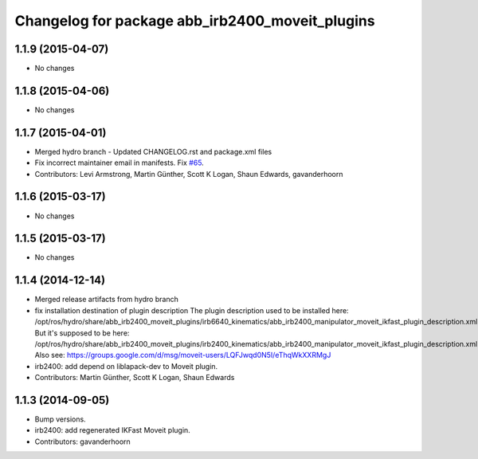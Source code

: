 ^^^^^^^^^^^^^^^^^^^^^^^^^^^^^^^^^^^^^^^^^^^^^^^^
Changelog for package abb_irb2400_moveit_plugins
^^^^^^^^^^^^^^^^^^^^^^^^^^^^^^^^^^^^^^^^^^^^^^^^

1.1.9 (2015-04-07)
------------------
* No changes

1.1.8 (2015-04-06)
------------------
* No changes

1.1.7 (2015-04-01)
------------------
* Merged hydro branch
  - Updated CHANGELOG.rst and package.xml files
* Fix incorrect maintainer email in manifests. Fix `#65 <https://github.com/Levi-Armstrong/abb/issues/65>`_.
* Contributors: Levi Armstrong, Martin Günther, Scott K Logan, Shaun Edwards, gavanderhoorn

1.1.6 (2015-03-17)
------------------
* No changes

1.1.5 (2015-03-17)
------------------
* No changes

1.1.4 (2014-12-14)
------------------
* Merged release artifacts from hydro branch
* fix installation destination of plugin description
  The plugin description used to be installed here:
  /opt/ros/hydro/share/abb_irb2400_moveit_plugins/irb6640_kinematics/abb_irb2400_manipulator_moveit_ikfast_plugin_description.xml
  But it's supposed to be here:
  /opt/ros/hydro/share/abb_irb2400_moveit_plugins/irb2400_kinematics/abb_irb2400_manipulator_moveit_ikfast_plugin_description.xml
  Also see: https://groups.google.com/d/msg/moveit-users/LQFJwqd0N5I/eThqWkXXRMgJ
* irb2400: add depend on liblapack-dev to Moveit plugin.
* Contributors: Martin Günther, Scott K Logan, Shaun Edwards

1.1.3 (2014-09-05)
------------------
* Bump versions.
* irb2400: add regenerated IKFast Moveit plugin.
* Contributors: gavanderhoorn
